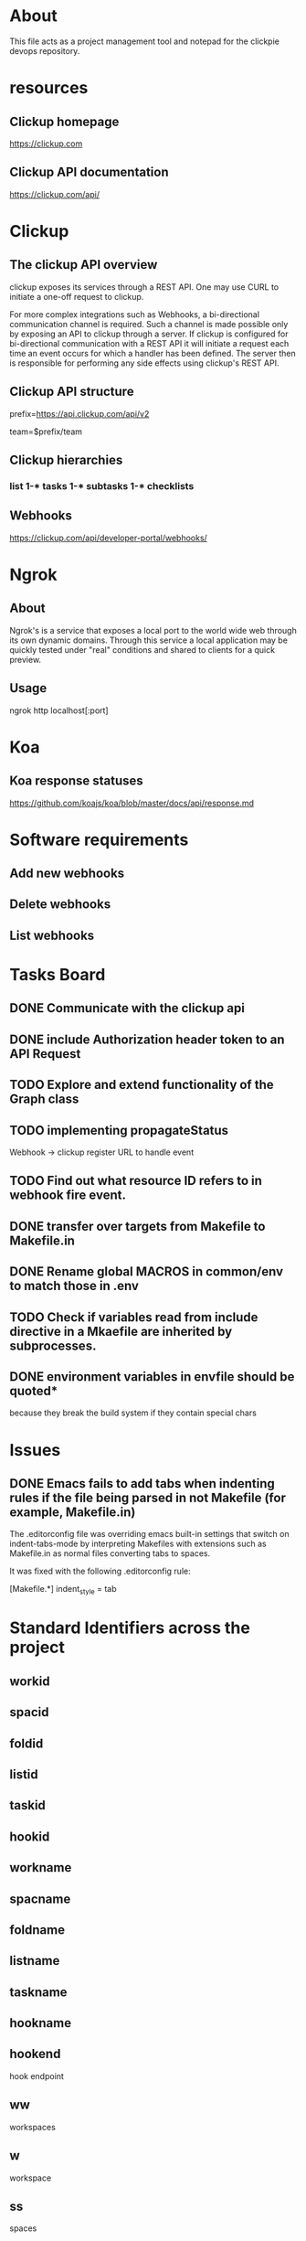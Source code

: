 * About
This file acts as a project management tool and notepad for the clickpie devops
repository.

* resources
** Clickup homepage
https://clickup.com

** Clickup API documentation
https://clickup.com/api/

* Clickup
** The clickup API overview
clickup exposes its services through a REST API. One may use CURL to initiate a
one-off request to clickup.

For more complex integrations such as Webhooks, a bi-directional communication
channel is required. Such a channel is made possible only by exposing an API to
clickup through a server. If clickup is configured for bi-directional
communication with a REST API it will initiate a request each time an event
occurs for which a handler has been defined. The server then is responsible for
performing any side effects using clickup's REST API.

** Clickup API structure
prefix=https://api.clickup.com/api/v2

team=$prefix/team

** Clickup hierarchies
*** list 1-* tasks 1-* subtasks 1-* checklists
** Webhooks
https://clickup.com/api/developer-portal/webhooks/

* Ngrok
** About
Ngrok's is a service that exposes a local port to the world wide web through its
own dynamic domains. Through this service a local application may be quickly
tested under "real" conditions and shared to clients for a quick preview.
** Usage
ngrok http localhost[:port]

* Koa
** Koa response statuses
https://github.com/koajs/koa/blob/master/docs/api/response.md

* Software requirements
** Add new webhooks
** Delete webhooks
** List webhooks

* Tasks Board
** DONE Communicate with the clickup api
CLOSED: [2023-10-31 Tue 14:14]
** DONE include Authorization header token to an API Request
CLOSED: [2023-10-31 Tue 14:14]
** TODO Explore and extend functionality of the Graph class
** TODO implementing propagateStatus
Webhook -> clickup register URL to handle event
** TODO Find out what resource ID refers to in webhook fire event.
** DONE transfer over targets from Makefile to Makefile.in
CLOSED: [2023-11-29 Wed 00:21]
** DONE Rename global MACROS in common/env to match those in .env
CLOSED: [2023-11-29 Wed 00:51]
** TODO Check if variables read from include directive in a Mkaefile are inherited by subprocesses.
** DONE environment variables in envfile should be quoted*
CLOSED: [2023-11-28 Tue 22:08]
because they break the build system if they contain special chars
* Issues
** DONE Emacs fails to add tabs when indenting rules if the file being parsed in not Makefile (for example, Makefile.in)
CLOSED: [2023-11-28 Tue 21:15]

The .editorconfig file was overriding emacs built-in settings that switch on
indent-tabs-mode by interpreting Makefiles with extensions such as Makefile.in
as normal files converting tabs to spaces.

It was fixed with the following .editorconfig rule:

[Makefile.*]
indent_style = tab

* Standard Identifiers  across the project
** workid
** spacid
** foldid
** listid
** taskid
** hookid
** workname
** spacname
** foldname
** listname
** taskname
** hookname
** hookend
hook endpoint
** ww
workspaces
** w
workspace
** ss
spaces
** s
space
** ff
folders
** f
folder
** ll
lists
** l
list
** tt
tasks
** t
task
** hh
hooks
** h
hook

